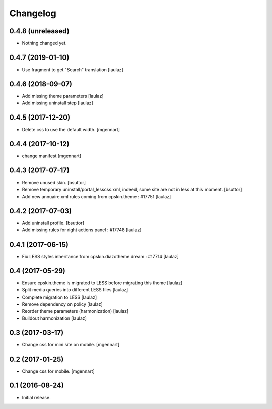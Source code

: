 Changelog
=========


0.4.8 (unreleased)
------------------

- Nothing changed yet.


0.4.7 (2019-01-10)
------------------

- Use fragment to get "Search" translation
  [laulaz]


0.4.6 (2018-09-07)
------------------

- Add missing theme parameters
  [laulaz]

- Add missing uninstall step
  [laulaz]


0.4.5 (2017-12-20)
------------------

- Delete css to use the default width.
  [mgennart]

0.4.4 (2017-10-12)
------------------

- change manifest
  [mgennart]


0.4.3 (2017-07-17)
------------------

- Remove unused skin.
  [bsuttor]

- Remove temporary uninstall/portal_lesscss.xml, indeed, some site are not in less at this moment.
  [bsuttor]

- Add new annuaire.xml rules coming from cpskin.theme : #17751
  [laulaz]


0.4.2 (2017-07-03)
------------------

- Add uninstall profile.
  [bsuttor]

- Add missing rules for right actions panel : #17748
  [laulaz]


0.4.1 (2017-06-15)
------------------

- Fix LESS styles inheritance from cpskin.diazotheme.dream : #17714
  [laulaz]


0.4 (2017-05-29)
----------------

- Ensure cpskin.theme is migrated to LESS before migrating this theme
  [laulaz]

- Split media queries into different LESS files
  [laulaz]

- Complete migration to LESS
  [laulaz]

- Remove dependency on policy
  [laulaz]

- Reorder theme parameters (harmonization)
  [laulaz]

- Buildout harmonization
  [laulaz]


0.3 (2017-03-17)
----------------

- Change css for mini site on mobile.
  [mgennart]


0.2 (2017-01-25)
----------------

- Change css for mobile.
  [mgennart]


0.1 (2016-08-24)
----------------

- Initial release.
